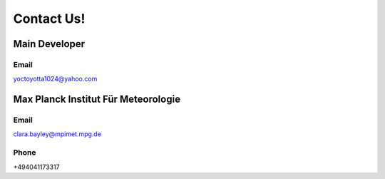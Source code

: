 .. _contact:

Contact Us!
=======

Main Developer
--------------
Email
#####
yoctoyotta1024@yahoo.com


Max Planck Institut Für Meteorologie
------------------------------------
Email
#####
clara.bayley@mpimet.mpg.de

Phone
#####
+494041173317